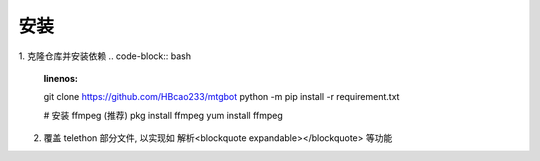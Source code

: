 
安装
======

1. 克隆仓库并安装依赖
.. code-block:: bash
  :linenos:
  git clone https://github.com/HBcao233/mtgbot
  python -m pip install -r requirement.txt
  
  # 安装 ffmpeg (推荐)
  pkg install ffmpeg
  yum install ffmpeg
 
2. 覆盖 telethon 部分文件, 以实现如 解析<blockquote expandable></blockquote> 等功能
 
.. code-block:: bash
  :linenos:
  # 查看包安装目录 (显示信息中的 Location 项)
  pip show telethon
  cp -r libs/telethon <site-package-location>
